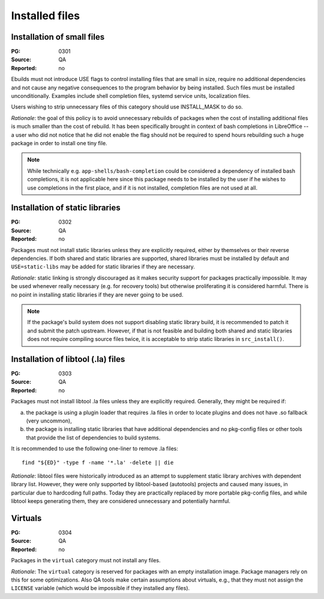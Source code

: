 Installed files
===============

.. index::
   single: installed files; small files
   single: USE flags; small files

Installation of small files
---------------------------
:PG: 0301
:Source: QA
:Reported: no

Ebuilds must not introduce USE flags to control installing files that
are small in size, require no additional dependencies and not cause any
negative consequences to the program behavior by being installed.  Such
files must be installed unconditionally.  Examples include shell
completion files, systemd service units, localization files.

Users wishing to strip unnecessary files of this category should use
INSTALL_MASK to do so.

*Rationale*: the goal of this policy is to avoid unnecessary rebuilds
of packages when the cost of installing additional files is much smaller
than the cost of rebuild.  It has been specifically brought in context
of bash completions in LibreOffice -- a user who did not notice that he
did not enable the flag should not be required to spend hours rebuilding
such a huge package in order to install one tiny file.

.. Note::

   While technically e.g. ``app-shells/bash-completion`` could be
   considered a dependency of installed bash completions, it is not
   applicable here since this package needs to be installed by the user
   if he wishes to use completions in the first place, and if it is not
   installed, completion files are not used at all.


.. index::
   pair: installed files; static library

Installation of static libraries
--------------------------------
:PG: 0302
:Source: QA
:Reported: no

Packages must not install static libraries unless they are explicitly
required, either by themselves or their reverse dependencies.  If both
shared and static libraries are supported, shared libraries must be
installed by default and ``USE=static-libs`` may be added for static
libraries if they are necessary.

*Rationale*: static linking is strongly discouraged as it makes security
support for packages practically impossible.  It may be used whenever
really necessary (e.g. for recovery tools) but otherwise proliferating
it is considered harmful.  There is no point in installing static
libraries if they are never going to be used.

.. Note::

   If the package's build system does not support disabling static
   library build, it is recommended to patch it and submit the patch
   upstream.  However, if that is not feasible and building both shared
   and static libraries does not require compiling source files twice,
   it is acceptable to strip static libraries in ``src_install()``.


.. index::
   pair: installed files; libtool file

Installation of libtool (.la) files
-----------------------------------
:PG: 0303
:Source: QA
:Reported: no

Packages must not install libtool .la files unless they are explicitly
required.  Generally, they might be required if:

a. the package is using a plugin loader that requires .la files in order
   to locate plugins and does not have .so fallback (very uncommon),

b. the package is installing static libraries that have additional
   dependencies and no pkg-config files or other tools that provide
   the list of dependencies to build systems.

It is recommended to use the following one-liner to remove .la files::

    find "${ED}" -type f -name '*.la' -delete || die

*Rationale*: libtool files were historically introduced as an attempt
to supplement static library archives with dependent library list.
However, they were only supported by libtool-based (autotools) projects
and caused many issues, in particular due to hardcoding full paths.
Today they are practically replaced by more portable pkg-config files,
and while libtool keeps generating them, they are considered
unnecessary and potentially harmful.


.. index::
   pair: installed files; virtuals

Virtuals
--------
:PG: 0304
:Source: QA
:Reported: no

Packages in the ``virtual`` category must not install any files.

*Rationale*:  The ``virtual`` category is reserved for packages with
an empty installation image.  Package managers rely on this for some
optimizations.  Also QA tools make certain assumptions about virtuals,
e.g., that they must not assign the ``LICENSE`` variable (which would
be impossible if they installed any files).
